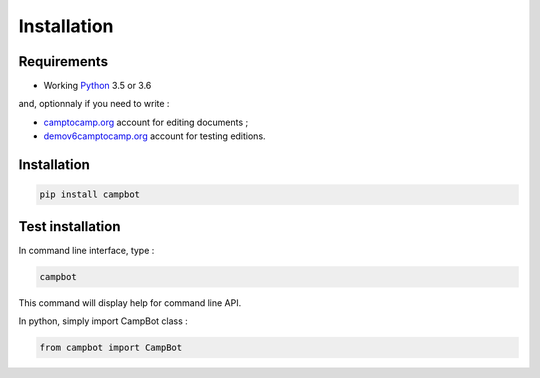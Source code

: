 Installation
============


Requirements
------------

* Working `Python <http://www.python.org/>`_ 3.5 or 3.6

and, optionnaly if you need to write : 


* `camptocamp.org <http://www.camptocamp.org/>`_ account for editing documents ;
* `demov6camptocamp.org <http://www.demov6.camptocamp.org/>`_ account for testing editions.

Installation
------------

.. code-block:: bash

    pip install campbot
    

Test installation
-----------------

In command line interface, type : 

.. code-block:: bash

    campbot

This command will display help for command line API.

In python, simply import CampBot class : 

.. code-block:: python

    from campbot import CampBot
    
